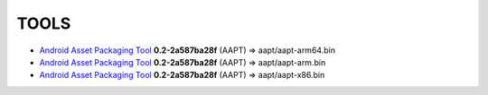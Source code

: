 ..
   SPDX-FileCopyrightText: (c) 2016 ale5000
   SPDX-License-Identifier: GPL-3.0-or-later
   SPDX-FileType: DOCUMENTATION

=====
TOOLS
=====

- `Android Asset Packaging Tool`_ **0.2-2a587ba28f** (AAPT) => aapt/aapt-arm64.bin
- `Android Asset Packaging Tool`_ **0.2-2a587ba28f** (AAPT) => aapt/aapt-arm.bin
- `Android Asset Packaging Tool`_ **0.2-2a587ba28f** (AAPT) => aapt/aapt-x86.bin


.. _Android Asset Packaging Tool: https://elinux.org/Android_aapt
